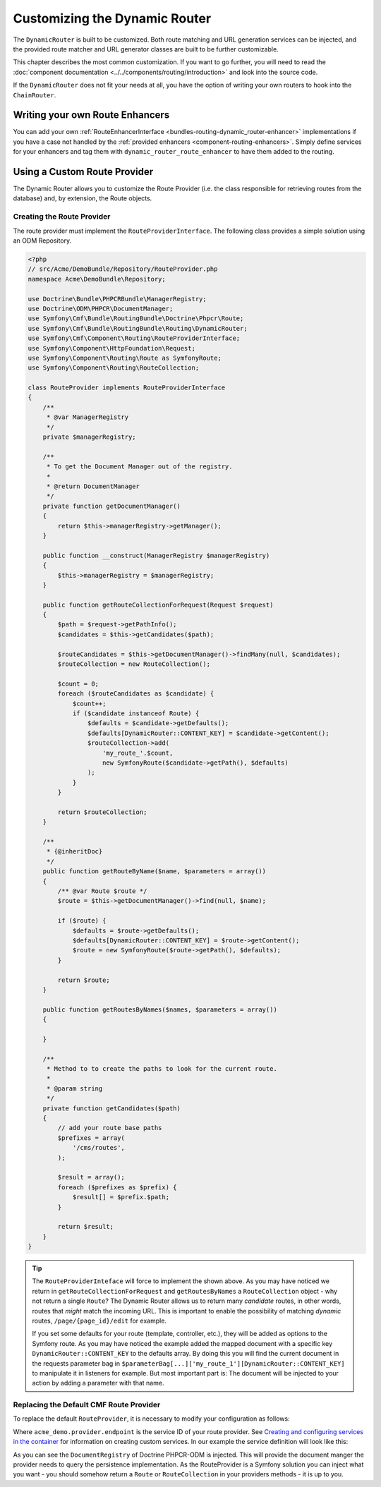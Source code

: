 .. _bundle-routing-customize:

Customizing the Dynamic Router
==============================

The ``DynamicRouter`` is built to be customized. Both route matching and URL
generation services can be injected, and the provided route matcher and
URL generator classes are built to be further customizable.

This chapter describes the most common customization. If you want to go
further, you will need to read the
:doc:`component documentation <../../components/routing/introduction>`
and look into the source code.

If the ``DynamicRouter`` does not fit your needs at all, you have the option
of writing your own routers to hook into the ``ChainRouter``.

.. index:: Route Enhancer

Writing your own Route Enhancers
--------------------------------

You can add your own :ref:`RouteEnhancerInterface <bundles-routing-dynamic_router-enhancer>`
implementations if you have a case not handled by the
:ref:`provided enhancers <component-routing-enhancers>`. Simply define services
for your enhancers and tag them with ``dynamic_router_route_enhancer`` to have
them added to the routing.

.. index:: Route Provider
.. _bundle-routing-custom_provider:

Using a Custom Route Provider
-----------------------------

The Dynamic Router allows you to customize the Route Provider (i.e. the class
responsible for retrieving routes from the database) and, by extension, the
Route objects.

Creating the Route Provider
~~~~~~~~~~~~~~~~~~~~~~~~~~~

The route provider must implement the ``RouteProviderInterface``. The
following class provides a simple solution using an ODM Repository.

.. code-block:: php

    <?php
    // src/Acme/DemoBundle/Repository/RouteProvider.php
    namespace Acme\DemoBundle\Repository;

    use Doctrine\Bundle\PHPCRBundle\ManagerRegistry;
    use Doctrine\ODM\PHPCR\DocumentManager;
    use Symfony\Cmf\Bundle\RoutingBundle\Doctrine\Phpcr\Route;
    use Symfony\Cmf\Bundle\RoutingBundle\Routing\DynamicRouter;
    use Symfony\Cmf\Component\Routing\RouteProviderInterface;
    use Symfony\Component\HttpFoundation\Request;
    use Symfony\Component\Routing\Route as SymfonyRoute;
    use Symfony\Component\Routing\RouteCollection;

    class RouteProvider implements RouteProviderInterface
    {
        /**
         * @var ManagerRegistry
         */
        private $managerRegistry;

        /**
         * To get the Document Manager out of the registry.
         *
         * @return DocumentManager
         */
        private function getDocumentManager()
        {
            return $this->managerRegistry->getManager();
        }

        public function __construct(ManagerRegistry $managerRegistry)
        {
            $this->managerRegistry = $managerRegistry;
        }

        public function getRouteCollectionForRequest(Request $request)
        {
            $path = $request->getPathInfo();
            $candidates = $this->getCandidates($path);

            $routeCandidates = $this->getDocumentManager()->findMany(null, $candidates);
            $routeCollection = new RouteCollection();

            $count = 0;
            foreach ($routeCandidates as $candidate) {
                $count++;
                if ($candidate instanceof Route) {
                    $defaults = $candidate->getDefaults();
                    $defaults[DynamicRouter::CONTENT_KEY] = $candidate->getContent();
                    $routeCollection->add(
                        'my_route_'.$count,
                        new SymfonyRoute($candidate->getPath(), $defaults)
                    );
                }
            }

            return $routeCollection;
        }

        /**
         * {@inheritDoc}
         */
        public function getRouteByName($name, $parameters = array())
        {
            /** @var Route $route */
            $route = $this->getDocumentManager()->find(null, $name);

            if ($route) {
                $defaults = $route->getDefaults();
                $defaults[DynamicRouter::CONTENT_KEY] = $route->getContent();
                $route = new SymfonyRoute($route->getPath(), $defaults);
            }

            return $route;
        }

        public function getRoutesByNames($names, $parameters = array())
        {

        }

        /**
         * Method to to create the paths to look for the current route.
         *
         * @param string
         */
        private function getCandidates($path)
        {
            // add your route base paths
            $prefixes = array(
                '/cms/routes',
            );

            $result = array();
            foreach ($prefixes as $prefix) {
                $result[] = $prefix.$path;
            }

            return $result;
        }
    }

.. tip::

    The ``RouteProviderInteface`` will force to implement the shown above.
    As you may have noticed we return in ``getRouteCollectionForRequest``
    and ``getRoutesByNames`` a ``RouteCollection`` object - why not
    return a single ``Route``? The Dynamic Router allows us to return many
    *candidate* routes, in other words, routes that *might* match the incoming
    URL. This is important to enable the possibility of matching *dynamic*
    routes, ``/page/{page_id}/edit`` for example.

    If you set some defaults for your route (template, controller, etc.), they will
    be added as options to the Symfony route. As you may have noticed the example
    added the mapped document with a specific key ``DynamicRouter::CONTENT_KEY``
    to the defaults array. By doing this you will find the current document in
    the requests parameter bag in
    ``$parameterBag[...]['my_route_1'][DynamicRouter::CONTENT_KEY]``
    to manipulate it in listeners for example. But most important part is:
    The document will be injected to your action by adding a parameter with
    that name.

Replacing the Default CMF Route Provider
~~~~~~~~~~~~~~~~~~~~~~~~~~~~~~~~~~~~~~~~

To replace the default ``RouteProvider``, it is necessary to modify your
configuration as follows:

.. configuration-block::

   .. code-block:: yaml

       // app/config/config.yml
       cmf_routing:
           dynamic:
               enabled: true
               route_provider_service_id: acme_demo.provider.endpoint

   .. code-block:: xml

       <!-- app/config/config.xml -->
       <?xml version="1.0" encoding="UTF-8" ?>
       <container xmlns="http://symfony.com/schema/dic/services">
           <config xmlns="http://cmf.symfony.com/schema/dic/routing">
               <dynamic
                   enabled="true"
                   route-provider-service-id="acme_demo.provider.endpoint"
               />
           </config>
       </container>

   .. code-block:: php

       // app/config/config.php
       $container->loadFromExtension('cmf_routing', array(
           'dynamic' => array(
              'enabled'                   => true,
              'route_provider_service_id' => 'acme_demo.provider.endpoint',
           ),
       ));

Where ``acme_demo.provider.endpoint`` is the service ID of your route
provider.  See `Creating and configuring services in the container`_ for
information on creating custom services. In our example the service definition
will look like this:

.. configuration-block::

   .. code-block:: yaml

        parameters:
            acme_demo.provider.endpoint.class: Acme\DemoBundle\Repository\RouteProvider

        services:
            acme_demo.provider.endpoint:
                class: "%acme_demo.provider.endpoint.class%"
                arguments: ["@doctrine_phpcr"]

   .. code-block:: xml

       <?xml version="1.0" ?>
        <container xmlns="http://symfony.com/schema/dic/services"
            xmlns:xsi="http://www.w3.org/2001/XMLSchema-instance"
            xsi:schemaLocation="http://symfony.com/schema/dic/services http://symfony.com/schema/dic/services/services-1.0.xsd">

            <parameters>
                <parameter key="acme_demo.provider.endpoint.class">Acme\Repository\RouteProvider</parameter>
            </parameters>

            <services>
                <service id="acme_demo.provider.endpoint" class="%acme_demo.provider.endpoint.class%">
                    <argument type="service" id="doctrine_phpcr"/>
                </service>
            </services>

        </container>


   .. code-block:: php

        $container->setParameter(
            'acme_demo.provider.endpoint.class',
            'Acme\DemoBundle\Repository\RouteProvider'
        );

        $container
            ->register('acme_demo.provider.endpoint', '%acme_demo.provider.endpoint.class%')
            ->addArgument(new Reference('doctrine_phpcr'))
        ;

As you can see the ``DocumentRegistry`` of Doctrine PHPCR-ODM is injected.
This will provide the document manger the provider needs to query
the persistence implementation. As the RouteProvider is a Symfony solution
you can inject what you want - you should somehow return a ``Route`` or
``RouteCollection`` in your providers methods - it is up to you.

.. _`Creating and configuring services in the container`: http://symfony.com/doc/current/book/service_container.html#creating-configuring-services-in-the-container/
.. _`PHPCR-ODM`: http://www.doctrine-project.org/projects/phpcr-odm.html

